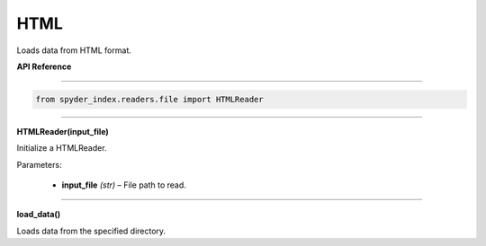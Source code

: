 ============================================
HTML
============================================

Loads data from HTML format.

| **API Reference**
---------------------

.. code-block:: python

    from spyder_index.readers.file import HTMLReader

_____

| **HTMLReader(input_file)**

Initialize a HTMLReader.

| Parameters:

    - **input_file** *(str)* – File path to read.

_____

| **load_data()**

Loads data from the specified directory.
